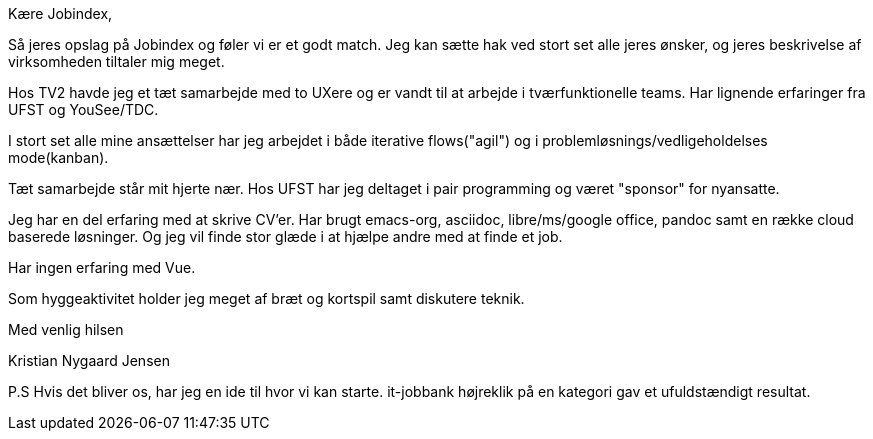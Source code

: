 Kære Jobindex,

Så jeres opslag på Jobindex og føler vi er et godt match. Jeg kan sætte hak ved
stort set alle jeres ønsker, og jeres beskrivelse af virksomheden tiltaler mig
meget.

Hos TV2 havde jeg et tæt samarbejde med to UXere og er vandt til at arbejde i
tværfunktionelle teams. Har lignende erfaringer fra UFST og YouSee/TDC.

I stort set alle mine ansættelser har jeg arbejdet i både iterative flows("agil")
og i problemløsnings/vedligeholdelses mode(kanban).

Tæt samarbejde står mit hjerte nær. Hos UFST har jeg deltaget i pair
programming og været "sponsor" for nyansatte.

Jeg har en del erfaring med at skrive CV'er. Har brugt emacs-org, asciidoc,
libre/ms/google office, pandoc samt en række cloud baserede løsninger. Og jeg
vil finde stor glæde i at hjælpe andre med at finde et job.

Har ingen erfaring med Vue.

Som hyggeaktivitet holder jeg meget af bræt og kortspil samt diskutere teknik.

Med venlig hilsen

Kristian Nygaard Jensen

P.S Hvis det bliver os, har jeg en ide til hvor vi kan starte. it-jobbank
højreklik på en kategori gav et ufuldstændigt resultat.
